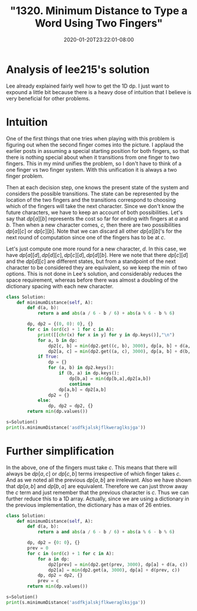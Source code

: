 # -*- mode: org -*-
#+HUGO_BASE_DIR: ../..
#+HUGO_SECTION: posts
#+HUGO_WEIGHT: 2000
#+HUGO_AUTO_SET_LASTMOD: t
#+TITLE: "1320. Minimum Distance to Type a Word Using Two Fingers"
#+DATE: 2020-01-20T23:22:01-08:00
#+HUGO_TAGS: leetcode dp
#+HUGO_CATEGORIES: leetcode dp
#+HUGO_MENU_off: :menu "main" :weight 2000
#+HUGO_CUSTOM_FRONT_MATTER: :foo bar :baz zoo :alpha 1 :beta "two words" :gamma 10 :mathjax true :toc true
#+HUGO_DRAFT: false

#+STARTUP: indent hidestars showall

* Analysis of lee215's solution
Lee already explained fairly well how to get the 1D dp. I just want to expound a
little bit because there is a heavy dose of intuition that I believe is very
beneficial for other problems.

* Intuition
One of the first things that one tries when playing with this problem is
figuring out when the second finger comes into the picture. I applaud the
earlier posts in assuming a special starting position for both fingers, so that
there is nothing special about when it transitions from one finger to two
fingers. This in my mind unifies the problem, so I don't have to think of a one
finger vs two finger system. With this unification it is always a two finger
problem.

Then at each decision step, one knows the present state of the system and
considers the possible transitions.  The state can be represented by the
location of the two fingers and the transitions correspond to choosing which
of the fingers will take the next character.  Since we don't know the future
characters, we have to keep an account of both possibilities.  Let's say
that $dp[a][b]$ represents the cost so far for ending with fingers at $a$
and $b$.  Then when a new character comes, $c$, then there are two possibilities
$dp[a][c]$ or $dp[c][b]$.  Note that we can discard all other $dp[a][b]$'s for
the next round of computation since one of the fingers has to be at $c$.

Let's just compute one more round for a new character, $d$.  In this case,
we have $dp[a][d], dp[d][c], dp[c][d], dp[d][b]$.  Here we note that there
$dp[c][d]$ and the $dp[d][c]$ are different states, but from a standpoint
of the next character to be considered they are equivalent, so we keep the
$\min$ of two options.  This is not done in Lee's solution, and considerably
reduces the space requirement, whereas before there was almost a doubling
of the dictionary spacing with each new character.

#+begin_src python
  class Solution:
      def minimumDistance(self, A):
          def d(a, b):
              return a and abs(a / 6 - b / 6) + abs(a % 6 - b % 6)

          dp, dp2 = {(0, 0): 0}, {}
          for c in (ord(c) + 1 for c in A):
              print([[chr(x) for x in y] for y in dp.keys()],"\n")
              for a, b in dp:
                  dp2[c, b] = min(dp2.get((c, b), 3000), dp[a, b] + d(a, c))
                  dp2[a, c] = min(dp2.get((a, c), 3000), dp[a, b] + d(b, c))
              if True:
                  dp = {}
                  for (a, b) in dp2.keys():
                      if (b, a) in dp.keys():
                          dp[b,a] = min(dp[b,a],dp2[a,b])
                          continue
                      dp[a,b] = dp2[a,b]
                  dp2 = {}
              else:
                  dp, dp2 = dp2, {}
          return min(dp.values())

  s=Solution()
  print(s.minimumDistance('asdfkjalskjflkweraglksjga'))

#+end_src

* Further simplification
In the above, one of the fingers must take $c$.  This means that there will
always be $dp[a,c]$ or $dp[c,b]$ terms irrespective of which finger takes $c$.
And as we noted all the previous $dp[a,b]$ are irrelevant.  Also we have shown
that $dp[a,b]$ and $dp[b,a]$ are equivalent.  Therefore we can just throw away
the $c$ term and just remember that the previous character is $c$.  Thus we
can further reduce this to a 1D array.  Actually, since we are using a
dictionary in the previous implementation, the dictionary has a max of $26$
entries.

#+begin_src python
  class Solution:
      def minimumDistance(self, A):
          def d(a, b):
              return a and abs(a / 6 - b / 6) + abs(a % 6 - b % 6)

          dp, dp2 = {0: 0}, {}
          prev = 0
          for c in (ord(c) + 1 for c in A):
              for a in dp:
                  dp2[prev] = min(dp2.get(prev, 3000), dp[a] + d(a, c))  # keeping the previous
                  dp2[a] = min(dp2.get(a, 3000), dp[a] + d(prev, c))     # taking the previous
              dp, dp2 = dp2, {}
              prev = c
          return min(dp.values())

  s=Solution()
  print(s.minimumDistance('asdfkjalskjflkweraglksjga'))
#+end_src

